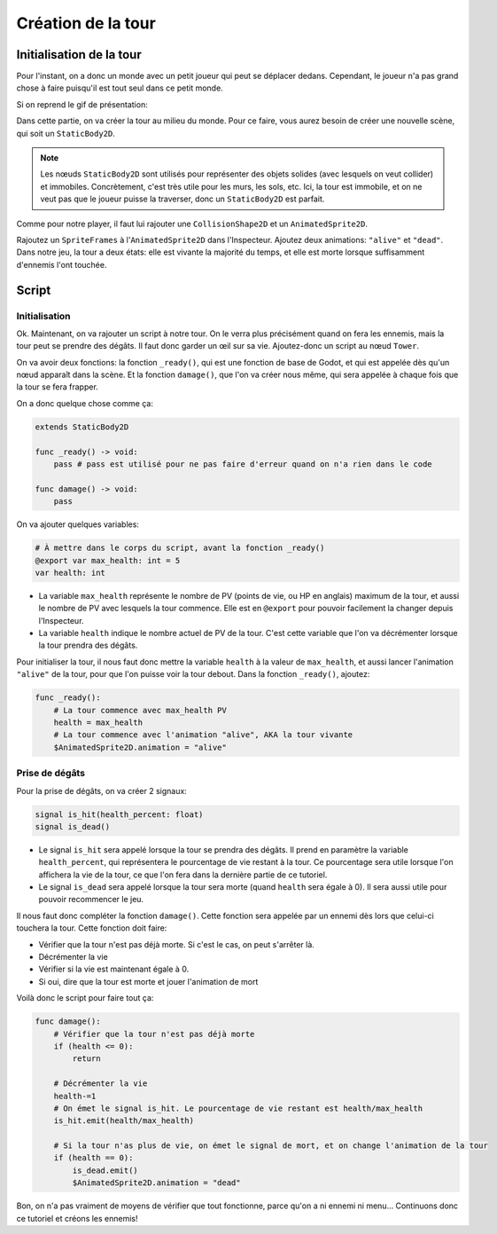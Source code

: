 Création de la tour
===================

Initialisation de la tour
-------------------------

Pour l'instant, on a donc un monde avec un petit joueur qui peut se déplacer dedans.
Cependant, le joueur n'a pas grand chose à faire puisqu'il est tout seul dans ce petit monde.

Si on reprend le gif de présentation:

.. image:: img/preview.gif

Dans cette partie, on va créer la tour au milieu du monde.
Pour ce faire, vous aurez besoin de créer une nouvelle scène, qui soit un ``StaticBody2D``.

.. note::
    Les nœuds ``StaticBody2D`` sont utilisés pour représenter des objets solides (avec lesquels on veut collider) et immobiles.
    Concrètement, c'est très utile pour les murs, les sols, etc.
    Ici, la tour est immobile, et on ne veut pas que le joueur puisse la traverser, donc un ``StaticBody2D`` est parfait.

Comme pour notre player, il faut lui rajouter une ``CollisionShape2D`` et un ``AnimatedSprite2D``.

Rajoutez un ``SpriteFrames`` à l'``AnimatedSprite2D`` dans l'Inspecteur.
Ajoutez deux animations: ``"alive"`` et ``"dead"``.
Dans notre jeu, la tour a deux états: elle est vivante la majorité du temps, et elle est morte lorsque suffisamment d'ennemis l'ont touchée.

Script
------

Initialisation
~~~~~~~~~~~~~~

Ok. Maintenant, on va rajouter un script à notre tour.
On le verra plus précisément quand on fera les ennemis, mais la tour peut se prendre des dégâts.
Il faut donc garder un œil sur sa vie.
Ajoutez-donc un script au nœud ``Tower``.

On va avoir deux fonctions: la fonction ``_ready()``, qui est une fonction de base de Godot, et qui est appelée dès qu'un nœud apparaît dans la scène.
Et la fonction ``damage()``, que l'on va créer nous même, qui sera appelée à chaque fois que la tour se fera frapper.

On a donc quelque chose comme ça:

.. code-block:: gdscript

    extends StaticBody2D

    func _ready() -> void:
        pass # pass est utilisé pour ne pas faire d'erreur quand on n'a rien dans le code
    
    func damage() -> void:
        pass

On va ajouter quelques variables:

.. code-block:: gdscript

    # À mettre dans le corps du script, avant la fonction _ready()
    @export var max_health: int = 5
    var health: int

-   La variable ``max_health`` représente le nombre de PV (points de vie, ou HP en anglais) maximum de la tour, et aussi le nombre de PV avec lesquels la tour commence.
    Elle est en ``@export`` pour pouvoir facilement la changer depuis l'Inspecteur.
-   La variable ``health`` indique le nombre actuel de PV de la tour. C'est cette variable que l'on va décrémenter lorsque la tour prendra des dégâts.

Pour initialiser la tour, il nous faut donc mettre la variable ``health`` à la valeur de ``max_health``,
et aussi lancer l'animation ``"alive"`` de la tour, pour que l'on puisse voir la tour debout.
Dans la fonction ``_ready()``, ajoutez:

.. code-block:: gdscript

    func _ready():
        # La tour commence avec max_health PV
        health = max_health
        # La tour commence avec l'animation "alive", AKA la tour vivante
        $AnimatedSprite2D.animation = "alive"

Prise de dégâts
~~~~~~~~~~~~~~~

Pour la prise de dégâts, on va créer 2 signaux:

.. code-block:: gdscript

    signal is_hit(health_percent: float)
    signal is_dead()

-   Le signal ``is_hit`` sera appelé lorsque la tour se prendra des dégâts. Il prend en paramètre la variable ``health_percent``, qui représentera le pourcentage de vie restant à la tour.
    Ce pourcentage sera utile lorsque l'on affichera la vie de la tour, ce que l'on fera dans la dernière partie de ce tutoriel.
-   Le signal ``is_dead`` sera appelé lorsque la tour sera morte (quand ``health`` sera égale à 0). Il sera aussi utile pour pouvoir recommencer le jeu.

Il nous faut donc compléter la fonction ``damage()``. Cette fonction sera appelée par un ennemi dès lors que celui-ci touchera la tour.
Cette fonction doit faire:

-   Vérifier que la tour n'est pas déjà morte. Si c'est le cas, on peut s'arrêter là.
-   Décrémenter la vie
-   Vérifier si la vie est maintenant égale à 0.
-   Si oui, dire que la tour est morte et jouer l'animation de mort

Voilà donc le script pour faire tout ça:

.. code-block:: gdscript

    func damage():
        # Vérifier que la tour n'est pas déjà morte
        if (health <= 0):
            return
        
        # Décrémenter la vie
        health-=1
        # On émet le signal is_hit. Le pourcentage de vie restant est health/max_health
        is_hit.emit(health/max_health)

        # Si la tour n'as plus de vie, on émet le signal de mort, et on change l'animation de la tour
        if (health == 0):
            is_dead.emit()
            $AnimatedSprite2D.animation = "dead"

Bon, on n'a pas vraiment de moyens de vérifier que tout fonctionne, parce qu'on a ni ennemi ni menu...
Continuons donc ce tutoriel et créons les ennemis!